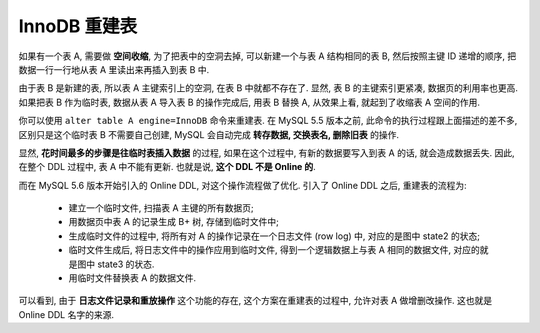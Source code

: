 ===============
 InnoDB 重建表
===============

如果有一个表 A, 需要做 **空间收缩**, 为了把表中的空洞去掉,
可以新建一个与表 A 结构相同的表 B, 然后按照主键 ID 递增的顺序,
把数据一行一行地从表 A 里读出来再插入到表 B 中.

由于表 B 是新建的表, 所以表 A 主键索引上的空洞, 在表 B 中就都不存在了.
显然, 表 B 的主键索引更紧凑, 数据页的利用率也更高.
如果把表 B 作为临时表, 数据从表 A 导入表 B 的操作完成后, 用表 B 替换 A,
从效果上看, 就起到了收缩表 A 空间的作用.

你可以使用 ``alter table A engine=InnoDB`` 命令来重建表.
在 MySQL 5.5 版本之前, 此命令的执行过程跟上面描述的差不多,
区别只是这个临时表 B 不需要自己创建,
MySQL 会自动完成 **转存数据, 交换表名, 删除旧表** 的操作.

显然, **花时间最多的步骤是往临时表插入数据** 的过程,
如果在这个过程中, 有新的数据要写入到表 A 的话, 就会造成数据丢失.
因此, 在整个 DDL 过程中, 表 A 中不能有更新.
也就是说, **这个 DDL 不是 Online 的**.

而在 MySQL 5.6 版本开始引入的 Online DDL, 对这个操作流程做了优化.
引入了 Online DDL 之后, 重建表的流程为:

  - 建立一个临时文件, 扫描表 A 主键的所有数据页;

  - 用数据页中表 A 的记录生成 B+ 树, 存储到临时文件中;

  - 生成临时文件的过程中, 将所有对 A 的操作记录在一个日志文件 (row log) 中,
    对应的是图中 state2 的状态;
    
  - 临时文件生成后, 将日志文件中的操作应用到临时文件,
    得到一个逻辑数据上与表 A 相同的数据文件, 对应的就是图中 state3 的状态.

  - 用临时文件替换表 A 的数据文件.

  .. image:: images/innodb_online_ddl.png
     :alt: Online DDL

可以看到, 由于 **日志文件记录和重放操作** 这个功能的存在,
这个方案在重建表的过程中, 允许对表 A 做增删改操作. 这也就是 Online DDL 名字的来源.
